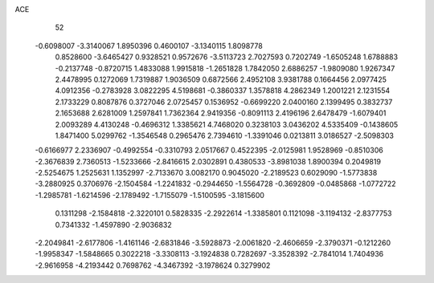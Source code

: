 ACE 
   52
  -0.6098007  -3.3140067   1.8950396   0.4600107  -3.1340115   1.8098778
   0.8528600  -3.6465427   0.9328521   0.9572676  -3.5113723   2.7027593
   0.7202749  -1.6505248   1.6788883  -0.2137748  -0.8720715   1.4833088
   1.9915818  -1.2651828   1.7842050   2.6886257  -1.9809080   1.9267347
   2.4478995   0.1272069   1.7319887   1.9036509   0.6872566   2.4952108
   3.9381788   0.1664456   2.0977425   4.0912356  -0.2783928   3.0822295
   4.5198681  -0.3860337   1.3578818   4.2862349   1.2001221   2.1231554
   2.1733229   0.8087876   0.3727046   2.0725457   0.1536952  -0.6699220
   2.0400160   2.1399495   0.3832737   2.1653688   2.6281009   1.2597841
   1.7362364   2.9419356  -0.8091113   2.4196196   2.6478479  -1.6079401
   2.0093289   4.4130248  -0.4696312   1.3385621   4.7468020   0.3238103
   3.0436202   4.5335409  -0.1438605   1.8471400   5.0299762  -1.3546548
   0.2965476   2.7394610  -1.3391046   0.0213811   3.0186527  -2.5098303
  -0.6166977   2.2336907  -0.4992554  -0.3310793   2.0517667   0.4522395
  -2.0125981   1.9528969  -0.8510306  -2.3676839   2.7360513  -1.5233666
  -2.8416615   2.0302891   0.4380533  -3.8981038   1.8900394   0.2049819
  -2.5254675   1.2525631   1.1352997  -2.7133670   3.0082170   0.9045020
  -2.2189523   0.6029090  -1.5773838  -3.2880925   0.3706976  -2.1504584
  -1.2241832  -0.2944650  -1.5564728  -0.3692809  -0.0485868  -1.0772722
  -1.2985781  -1.6214596  -2.1789492  -1.7155079  -1.5100595  -3.1815600
   0.1311298  -2.1584818  -2.3220101   0.5828335  -2.2922614  -1.3385801
   0.1121098  -3.1194132  -2.8377753   0.7341332  -1.4597890  -2.9036832
  -2.2049841  -2.6177806  -1.4161146  -2.6831846  -3.5928873  -2.0061820
  -2.4606659  -2.3790371  -0.1212260  -1.9958347  -1.5848665   0.3022218
  -3.3308113  -3.1924838   0.7282697  -3.3528392  -2.7841014   1.7404936
  -2.9616958  -4.2193442   0.7698762  -4.3467392  -3.1978624   0.3279902
